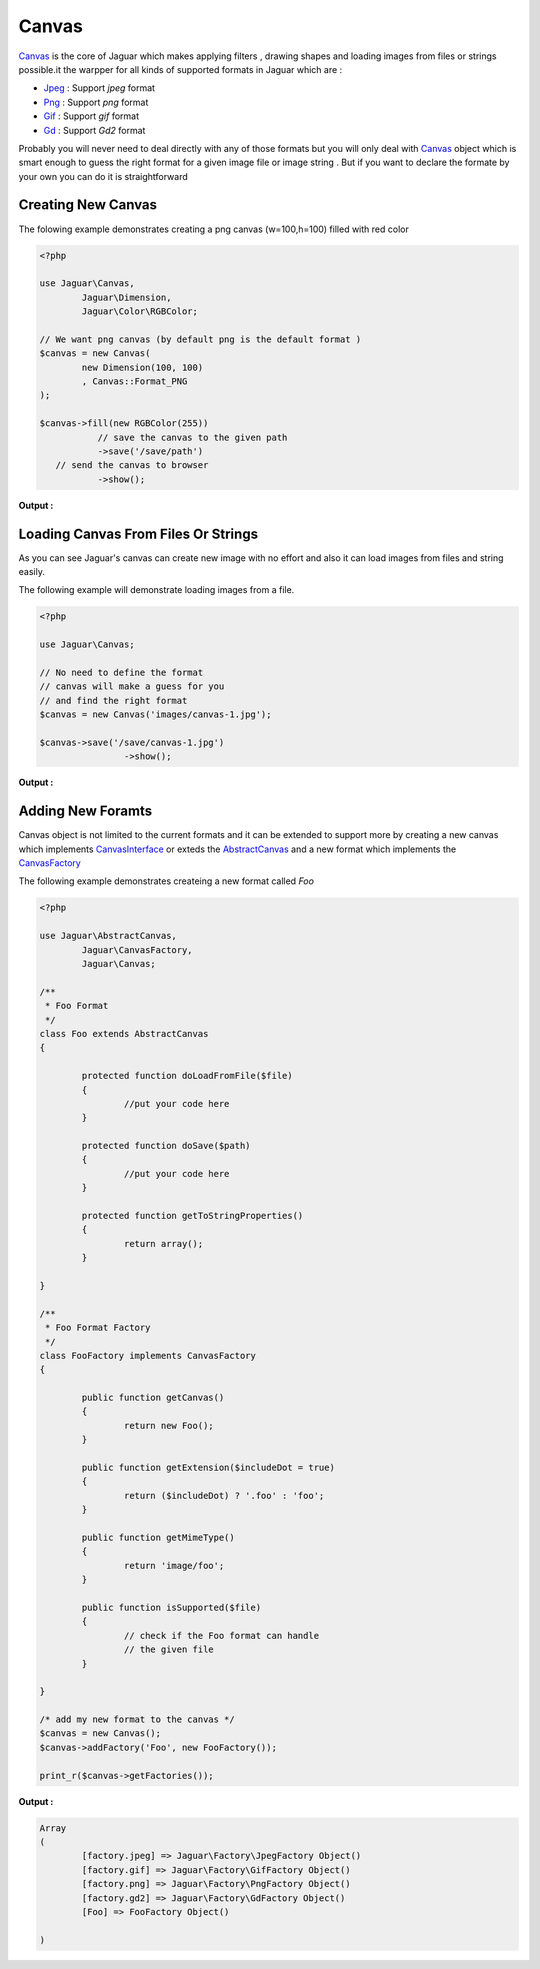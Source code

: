 Canvas
=======

`Canvas`_ is the core of Jaguar which makes applying filters , drawing shapes 
and loading images from files or strings possible.it the warpper for all kinds of 
supported formats in Jaguar which are :

- `Jpeg`_ : Support *jpeg* format
- `Png`_  : Support *png* format
- `Gif`_  : Support *gif* format
- `Gd`_   : Support *Gd2* format

Probably you will never need to deal directly with any of those formats but you
will only deal with `Canvas`_ object which is smart enough to guess the right format
for a given image file or image string .
But if you want to declare the formate by your own you can do it is straightforward

Creating New Canvas
--------------------

The folowing example demonstrates creating a png canvas (w=100,h=100) filled
with red color 

.. code-block:: php
	
	<?php
	
	use Jaguar\Canvas,
		Jaguar\Dimension,
		Jaguar\Color\RGBColor;

	// We want png canvas (by default png is the default format )
	$canvas = new Canvas(
		new Dimension(100, 100)
		, Canvas::Format_PNG
	);
	
	$canvas->fill(new RGBColor(255))
		   // save the canvas to the given path
		   ->save('/save/path')
           // send the canvas to browser		   
		   ->show();   

**Output :**

.. image:: /images/red-canvas.png

Loading Canvas From Files Or Strings
-------------------------------------

As you can see Jaguar's canvas can create new image with no effort
and also it can load images from files and string easily.

The following example will demonstrate loading images from a file.

.. code-block:: php
	
	<?php
	
	use Jaguar\Canvas;

	// No need to define the format 
	// canvas will make a guess for you
	// and find the right format
	$canvas = new Canvas('images/canvas-1.jpg');

	$canvas->save('/save/canvas-1.jpg')
			->show();


**Output :**

.. image:: /images/canvas-1.jpg
			

Adding New Foramts
-------------------

Canvas object is not limited to the current formats and it can be extended to 
support more by creating a new canvas which implements `CanvasInterface`_ 
or exteds the `AbstractCanvas`_  and a new format which implements the 
`CanvasFactory`_

The following example demonstrates createing a new format called *Foo*

.. code-block:: php

	<?php
	
	use Jaguar\AbstractCanvas,
		Jaguar\CanvasFactory,
		Jaguar\Canvas;

	/**
	 * Foo Format
	 */
	class Foo extends AbstractCanvas
	{

		protected function doLoadFromFile($file)
		{
			//put your code here
		}

		protected function doSave($path)
		{
			//put your code here
		}

		protected function getToStringProperties()
		{
			return array();
		}

	}

	/**
	 * Foo Format Factory
	 */
	class FooFactory implements CanvasFactory
	{

		public function getCanvas()
		{
			return new Foo();
		}

		public function getExtension($includeDot = true)
		{
			return ($includeDot) ? '.foo' : 'foo';
		}

		public function getMimeType()
		{
			return 'image/foo';
		}

		public function isSupported($file)
		{
			// check if the Foo format can handle
			// the given file
		}

	}

	/* add my new format to the canvas */
	$canvas = new Canvas();
	$canvas->addFactory('Foo', new FooFactory());

	print_r($canvas->getFactories());
	
**Output :**

.. code-block:: none

	Array
	(
		[factory.jpeg] => Jaguar\Factory\JpegFactory Object()
		[factory.gif] => Jaguar\Factory\GifFactory Object()
		[factory.png] => Jaguar\Factory\PngFactory Object()
		[factory.gd2] => Jaguar\Factory\GdFactory Object()
		[Foo] => FooFactory Object()

	)
	
.. -----------------------------------------------------
   Links 
   -----------------------------------------------------
   
.. _Canvas: ../_static/class-Jaguar.Canvas.html
.. _Jpeg: ../_static/class-Jaguar.Format.Jpeg.html
.. _Png: ../_static/class-Jaguar.Format.Png.html
.. _Gif: ../_static/class-Jaguar.Format.Gif.html
.. _Gd: ../_static/class-Jaguar.Format.Gd.html
.. _CanvasInterface: ../_static/class-Jaguar.CanvasInterface.html
.. _AbstractCanvas: ../_static/class-Jaguar.AbstractCanvas.html
.. _CanvasFactory: ../_static/class-Jaguar.CanvasFactory.html